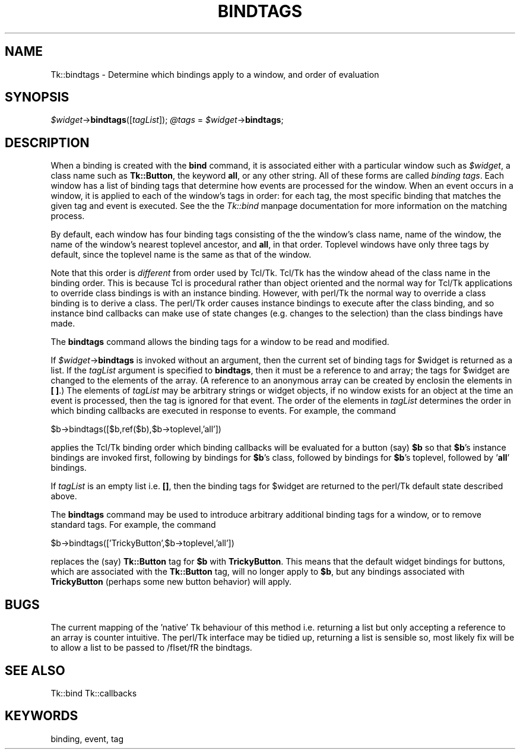 .rn '' }`
''' $RCSfile$$Revision$$Date$
'''
''' $Log$
'''
.de Sh
.br
.if t .Sp
.ne 5
.PP
\fB\\$1\fR
.PP
..
.de Sp
.if t .sp .5v
.if n .sp
..
.de Ip
.br
.ie \\n(.$>=3 .ne \\$3
.el .ne 3
.IP "\\$1" \\$2
..
.de Vb
.ft CW
.nf
.ne \\$1
..
.de Ve
.ft R

.fi
..
'''
'''
'''     Set up \*(-- to give an unbreakable dash;
'''     string Tr holds user defined translation string.
'''     Bell System Logo is used as a dummy character.
'''
.tr \(*W-|\(bv\*(Tr
.ie n \{\
.ds -- \(*W-
.ds PI pi
.if (\n(.H=4u)&(1m=24u) .ds -- \(*W\h'-12u'\(*W\h'-12u'-\" diablo 10 pitch
.if (\n(.H=4u)&(1m=20u) .ds -- \(*W\h'-12u'\(*W\h'-8u'-\" diablo 12 pitch
.ds L" ""
.ds R" ""
'''   \*(M", \*(S", \*(N" and \*(T" are the equivalent of
'''   \*(L" and \*(R", except that they are used on ".xx" lines,
'''   such as .IP and .SH, which do another additional levels of
'''   double-quote interpretation
.ds M" """
.ds S" """
.ds N" """""
.ds T" """""
.ds L' '
.ds R' '
.ds M' '
.ds S' '
.ds N' '
.ds T' '
'br\}
.el\{\
.ds -- \(em\|
.tr \*(Tr
.ds L" ``
.ds R" ''
.ds M" ``
.ds S" ''
.ds N" ``
.ds T" ''
.ds L' `
.ds R' '
.ds M' `
.ds S' '
.ds N' `
.ds T' '
.ds PI \(*p
'br\}
.\"	If the F register is turned on, we'll generate
.\"	index entries out stderr for the following things:
.\"		TH	Title 
.\"		SH	Header
.\"		Sh	Subsection 
.\"		Ip	Item
.\"		X<>	Xref  (embedded
.\"	Of course, you have to process the output yourself
.\"	in some meaninful fashion.
.if \nF \{
.de IX
.tm Index:\\$1\t\\n%\t"\\$2"
..
.nr % 0
.rr F
.\}
.TH BINDTAGS 1 "perl 5.005, patch 02" "9/Nov/99" "User Contributed Perl Documentation"
.UC
.if n .hy 0
.if n .na
.ds C+ C\v'-.1v'\h'-1p'\s-2+\h'-1p'+\s0\v'.1v'\h'-1p'
.de CQ          \" put $1 in typewriter font
.ft CW
'if n "\c
'if t \\&\\$1\c
'if n \\&\\$1\c
'if n \&"
\\&\\$2 \\$3 \\$4 \\$5 \\$6 \\$7
'.ft R
..
.\" @(#)ms.acc 1.5 88/02/08 SMI; from UCB 4.2
.	\" AM - accent mark definitions
.bd B 3
.	\" fudge factors for nroff and troff
.if n \{\
.	ds #H 0
.	ds #V .8m
.	ds #F .3m
.	ds #[ \f1
.	ds #] \fP
.\}
.if t \{\
.	ds #H ((1u-(\\\\n(.fu%2u))*.13m)
.	ds #V .6m
.	ds #F 0
.	ds #[ \&
.	ds #] \&
.\}
.	\" simple accents for nroff and troff
.if n \{\
.	ds ' \&
.	ds ` \&
.	ds ^ \&
.	ds , \&
.	ds ~ ~
.	ds ? ?
.	ds ! !
.	ds /
.	ds q
.\}
.if t \{\
.	ds ' \\k:\h'-(\\n(.wu*8/10-\*(#H)'\'\h"|\\n:u"
.	ds ` \\k:\h'-(\\n(.wu*8/10-\*(#H)'\`\h'|\\n:u'
.	ds ^ \\k:\h'-(\\n(.wu*10/11-\*(#H)'^\h'|\\n:u'
.	ds , \\k:\h'-(\\n(.wu*8/10)',\h'|\\n:u'
.	ds ~ \\k:\h'-(\\n(.wu-\*(#H-.1m)'~\h'|\\n:u'
.	ds ? \s-2c\h'-\w'c'u*7/10'\u\h'\*(#H'\zi\d\s+2\h'\w'c'u*8/10'
.	ds ! \s-2\(or\s+2\h'-\w'\(or'u'\v'-.8m'.\v'.8m'
.	ds / \\k:\h'-(\\n(.wu*8/10-\*(#H)'\z\(sl\h'|\\n:u'
.	ds q o\h'-\w'o'u*8/10'\s-4\v'.4m'\z\(*i\v'-.4m'\s+4\h'\w'o'u*8/10'
.\}
.	\" troff and (daisy-wheel) nroff accents
.ds : \\k:\h'-(\\n(.wu*8/10-\*(#H+.1m+\*(#F)'\v'-\*(#V'\z.\h'.2m+\*(#F'.\h'|\\n:u'\v'\*(#V'
.ds 8 \h'\*(#H'\(*b\h'-\*(#H'
.ds v \\k:\h'-(\\n(.wu*9/10-\*(#H)'\v'-\*(#V'\*(#[\s-4v\s0\v'\*(#V'\h'|\\n:u'\*(#]
.ds _ \\k:\h'-(\\n(.wu*9/10-\*(#H+(\*(#F*2/3))'\v'-.4m'\z\(hy\v'.4m'\h'|\\n:u'
.ds . \\k:\h'-(\\n(.wu*8/10)'\v'\*(#V*4/10'\z.\v'-\*(#V*4/10'\h'|\\n:u'
.ds 3 \*(#[\v'.2m'\s-2\&3\s0\v'-.2m'\*(#]
.ds o \\k:\h'-(\\n(.wu+\w'\(de'u-\*(#H)/2u'\v'-.3n'\*(#[\z\(de\v'.3n'\h'|\\n:u'\*(#]
.ds d- \h'\*(#H'\(pd\h'-\w'~'u'\v'-.25m'\f2\(hy\fP\v'.25m'\h'-\*(#H'
.ds D- D\\k:\h'-\w'D'u'\v'-.11m'\z\(hy\v'.11m'\h'|\\n:u'
.ds th \*(#[\v'.3m'\s+1I\s-1\v'-.3m'\h'-(\w'I'u*2/3)'\s-1o\s+1\*(#]
.ds Th \*(#[\s+2I\s-2\h'-\w'I'u*3/5'\v'-.3m'o\v'.3m'\*(#]
.ds ae a\h'-(\w'a'u*4/10)'e
.ds Ae A\h'-(\w'A'u*4/10)'E
.ds oe o\h'-(\w'o'u*4/10)'e
.ds Oe O\h'-(\w'O'u*4/10)'E
.	\" corrections for vroff
.if v .ds ~ \\k:\h'-(\\n(.wu*9/10-\*(#H)'\s-2\u~\d\s+2\h'|\\n:u'
.if v .ds ^ \\k:\h'-(\\n(.wu*10/11-\*(#H)'\v'-.4m'^\v'.4m'\h'|\\n:u'
.	\" for low resolution devices (crt and lpr)
.if \n(.H>23 .if \n(.V>19 \
\{\
.	ds : e
.	ds 8 ss
.	ds v \h'-1'\o'\(aa\(ga'
.	ds _ \h'-1'^
.	ds . \h'-1'.
.	ds 3 3
.	ds o a
.	ds d- d\h'-1'\(ga
.	ds D- D\h'-1'\(hy
.	ds th \o'bp'
.	ds Th \o'LP'
.	ds ae ae
.	ds Ae AE
.	ds oe oe
.	ds Oe OE
.\}
.rm #[ #] #H #V #F C
.SH "NAME"
Tk::bindtags \- Determine which bindings apply to a window, and order of evaluation
.SH "SYNOPSIS"
\fI$widget\fR\->\fBbindtags\fR([\fItagList\fR]);
\fI@tags\fR = \fI$widget\fR\->\fBbindtags\fR;
.SH "DESCRIPTION"
When a binding is created with the \fBbind\fR command, it is
associated either with a particular window such as \fI$widget\fR,
a class name such as \fBTk::Button\fR, the keyword \fBall\fR, or any
other string.
All of these forms are called \fIbinding tags\fR.
Each window has a list of binding tags that determine how
events are processed for the window.
When an event occurs in a window, it is applied to each of the
window's tags in order:  for each tag, the most specific binding
that matches the given tag and event is executed.
See the the \fITk::bind\fR manpage documentation for more information on the matching
process.
.PP
By default, each window has four binding tags consisting of the
the window's class name, name of the window, the name of the window's
nearest toplevel ancestor, and \fBall\fR, in that order.
Toplevel windows have only three tags by default, since the toplevel
name is the same as that of the window.
.PP
Note that this order is \fIdifferent\fR from order used by Tcl/Tk.
Tcl/Tk has the window ahead of the class name in the binding order.
This is because Tcl is procedural rather than object oriented and
the normal way for Tcl/Tk applications to override class bindings
is with an instance binding. However, with perl/Tk the normal way
to override a class binding is to derive a class. The perl/Tk order
causes instance bindings to execute after the class binding, and
so instance bind callbacks can make use of state changes (e.g. changes
to the selection) than the class bindings have made.
.PP
The \fBbindtags\fR command allows the binding tags for a window to be
read and modified.
.PP
If \fI$widget\fR\->\fBbindtags\fR is invoked without an argument, then the
current set of binding tags for \f(CW$widget\fR is returned as a list.
If the \fItagList\fR argument is specified to \fBbindtags\fR,
then it must be a reference to and array; the tags for \f(CW$widget\fR are changed
to the elements of the array. (A reference to an anonymous array can
be created by enclosin the elements in \fB[ ]\fR.)
The elements of \fItagList\fR may be arbitrary strings or widget objects,
if no window exists for an object at the time an event is processed,
then the tag is ignored for that event.
The order of the elements in \fItagList\fR determines the order in
which binding callbacks are executed in response to events.
For example, the command
.PP
.Vb 1
\& $b->bindtags([$b,ref($b),$b->toplevel,'all'])
.Ve
applies the Tcl/Tk binding order which binding callbacks will be
evaluated for a button (say) \fB$b\fR so that \fB$b\fR's instance bindings
are invoked first, following by bindings for \fB$b\fR's class, followed by
bindings for \fB$b\fR's toplevel, followed by \*(L'\fBall\fR\*(R' bindings.
.PP
If \fItagList\fR is an empty list i.e. \fB[]\fR, then the binding
tags for \f(CW$widget\fR are returned to the perl/Tk default state described above.
.PP
The \fBbindtags\fR command may be used to introduce arbitrary
additional binding tags for a window, or to remove standard tags.
For example, the command
.PP
.Vb 1
\& $b->bindtags(['TrickyButton',$b->toplevel,'all'])
.Ve
replaces the (say) \fBTk::Button\fR tag for \fB$b\fR with \fBTrickyButton\fR.
This means that the default widget bindings for buttons, which are
associated with the \fBTk::Button\fR tag, will no longer apply to \fB$b\fR,
but any bindings associated with \fBTrickyButton\fR (perhaps some
new button behavior) will apply.
.SH "BUGS"
The current mapping of the \*(L'native\*(R' Tk behaviour of this method
i.e. returning a list but only accepting a reference to an array is
counter intuitive. The perl/Tk interface  may be tidied up, returning
a list is sensible so, most likely fix will be to allow a list to be
passed to /fIset/fR the bindtags.
.SH "SEE ALSO"
Tk::bind
Tk::callbacks
.SH "KEYWORDS"
binding, event, tag

.rn }` ''
.IX Title "BINDTAGS 1"
.IX Name "Tk::bindtags - Determine which bindings apply to a window, and order of evaluation"

.IX Header "NAME"

.IX Header "SYNOPSIS"

.IX Header "DESCRIPTION"

.IX Header "BUGS"

.IX Header "SEE ALSO"

.IX Header "KEYWORDS"


